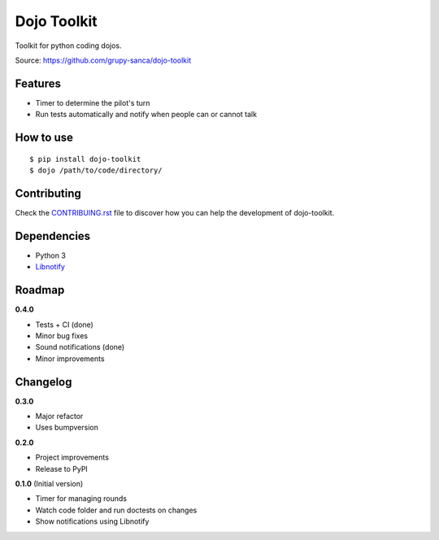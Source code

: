 Dojo Toolkit
============

.. image:: https://travis-ci.org/grupy-sanca/dojo-toolkit.svg?branch=master
  :target: https://travis-ci.org/grupy-sanca/dojo-toolkit

.. image:: https://coveralls.io/repos/github/grupy-sanca/dojo-toolkit/badge.svg?branch=master
  :target: https://coveralls.io/github/grupy-sanca/dojo-toolkit?branch=master


Toolkit for python coding dojos.

Source: https://github.com/grupy-sanca/dojo-toolkit


Features
--------
- Timer to determine the pilot's turn
- Run tests automatically and notify when people can or cannot talk


How to use
----------
::

  $ pip install dojo-toolkit
  $ dojo /path/to/code/directory/


Contributing
------------

Check the `CONTRIBUING.rst <https://github.com/grupy-sanca/dojo-toolkit/blob/master/CONTRIBUTING.rst>`_ file to discover how you can help the development of dojo-toolkit.


Dependencies
------------
- Python 3
- `Libnotify <https://developer.gnome.org/libnotify>`_


Roadmap
-------
**0.4.0**

- Tests + CI (done)
- Minor bug fixes
- Sound notifications (done)
- Minor improvements


Changelog
---------

**0.3.0**

- Major refactor
- Uses bumpversion

**0.2.0**

- Project improvements
- Release to PyPI

**0.1.0** (Initial version)

- Timer for managing rounds
- Watch code folder and run doctests on changes
- Show notifications using Libnotify
